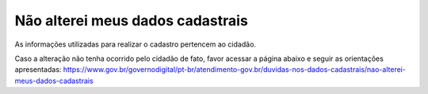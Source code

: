 ﻿Não alterei meus dados cadastrais
=================================

As informações utilizadas para realizar o cadastro pertencem ao cidadão.

Caso a alteração não tenha ocorrido pelo cidadão de fato, favor acessar a página abaixo e seguir as orientações apresentadas: `https://www.gov.br/governodigital/pt-br/atendimento-gov.br/duvidas-nos-dados-cadastrais/nao-alterei-meus-dados-cadastrais`_

.. _`https://www.gov.br/governodigital/pt-br/atendimento-gov.br/duvidas-nos-dados-cadastrais/nao-alterei-meus-dados-cadastrais`: https://www.gov.br/governodigital/pt-br/atendimento-gov.br/duvidas-nos-dados-cadastrais/nao-alterei-meus-dados-cadastrais 

            